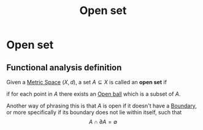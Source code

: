 :PROPERTIES:
:ID:       8d93c68e-6297-4ec0-b026-90fde4b43c53
:END:
#+title: Open set
#+filetags: "functional analysis" topology definition

* Open set

** Functional analysis definition
Given a [[id:e997346e-b3dd-48da-8597-93acac415fa1][Metric Space]] $(X,d)$, a set $A\subseteq X$ is called an *open set* if
\begin{equation}
\forall x \in A, \exists B_\epsilon(x) \subseteq A
    \label{eq:openset}
\end{equation}
if for each point in $A$ there exists an [[id:913ee774-c9c9-4476-a619-b62d0f351378][Open ball]] which is a subset of $A$.

Another way of phrasing this is that $A$ is open if it doesn't have a [[id:d4e7ecd5-3f71-4e10-b967-b9ad290c27e5][Boundary]], or more specifically if its boundary does not lie within itself, such that
$$A \cap \partial A = \emptyset$$


